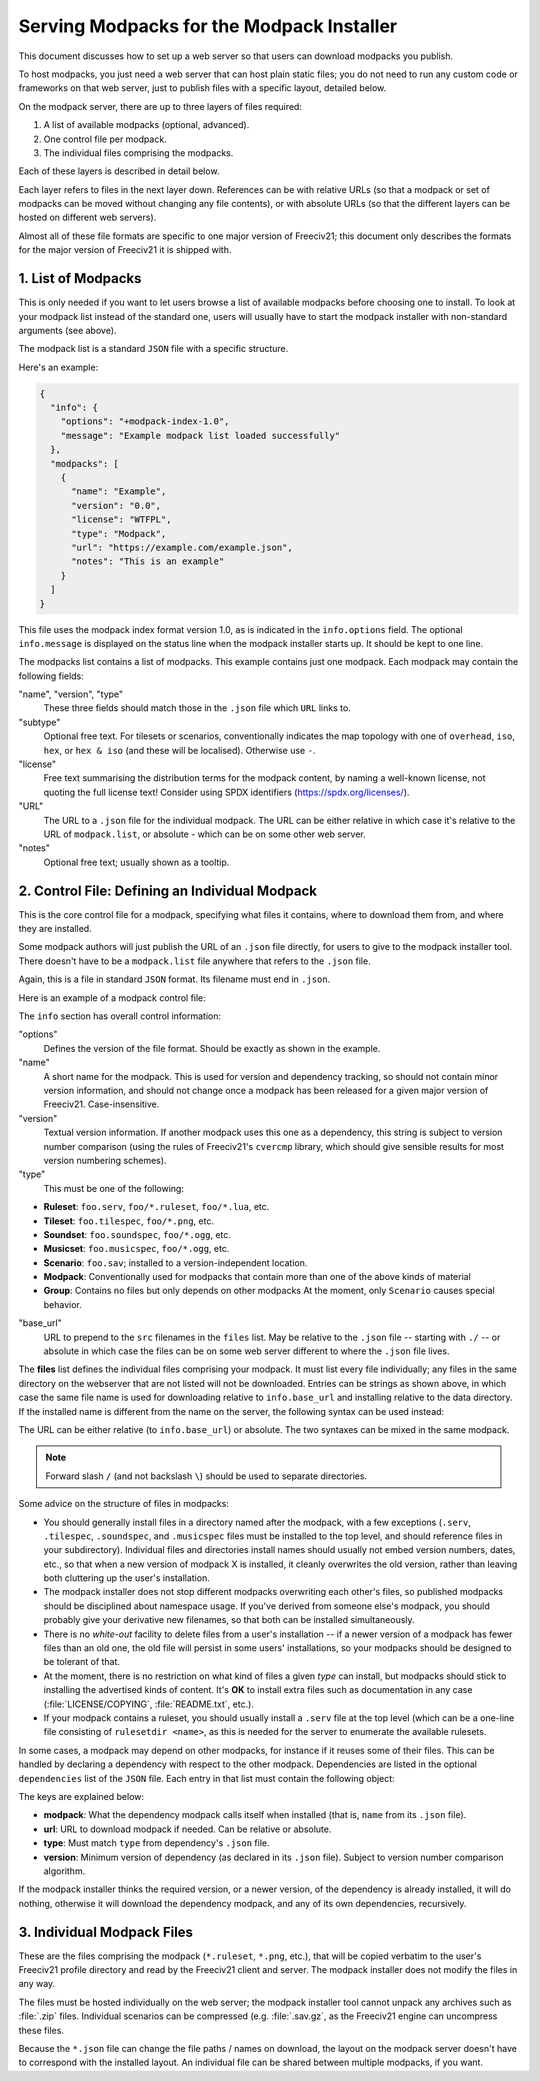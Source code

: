 Serving Modpacks for the Modpack Installer
******************************************

This document discusses how to set up a web server so that users can download modpacks you publish.

To host modpacks, you just need a web server that can host plain static files; you do not need to run any
custom code or frameworks on that web server, just to publish files with a specific layout, detailed below.

On the modpack server, there are up to three layers of files required:

1. A list of available modpacks (optional, advanced).
2. One control file per modpack.
3. The individual files comprising the modpacks.

Each of these layers is described in detail below.

Each layer refers to files in the next layer down. References can be with relative URLs (so that a modpack
or set of modpacks can be moved without changing any file contents), or with absolute URLs (so that the
different layers can be hosted on different web servers).

Almost all of these file formats are specific to one major version of Freeciv21; this document only
describes the formats for the major version of Freeciv21 it is shipped with.


1. List of Modpacks
===================

This is only needed if you want to let users browse a list of available modpacks before choosing one to
install. To look at your modpack list instead of the standard one, users will usually have to start the
modpack installer with non-standard arguments (see above).

The modpack list is a standard :literal:`JSON` file with a specific structure.

Here's an example:

.. code-block:: rst

    {
      "info": {
        "options": "+modpack-index-1.0",
        "message": "Example modpack list loaded successfully"
      },
      "modpacks": [
        {
          "name": "Example",
          "version": "0.0",
          "license": "WTFPL",
          "type": "Modpack",
          "url": "https://example.com/example.json",
          "notes": "This is an example"
        }
      ]
    }


This file uses the modpack index format version 1.0, as is indicated in the :literal:`info.options` field.
The optional :literal:`info.message` is displayed on the status line when the modpack installer starts up.
It should be kept to one line.

The modpacks list contains a list of modpacks. This example contains just one modpack. Each modpack may
contain the following fields:

"name", "version", "type"
  These three fields should match those in the :literal:`.json` file which :literal:`URL` links to.

"subtype"
  Optional free text. For tilesets or scenarios, conventionally indicates the map topology with one of
  :literal:`overhead`, :literal:`iso`, :literal:`hex`, or :literal:`hex & iso` (and these will be
  localised). Otherwise use :literal:`-`.

"license"
  Free text summarising the distribution terms for the modpack content, by naming a well-known license, not
  quoting the full license text! Consider using SPDX identifiers (https://spdx.org/licenses/).

"URL"
  The URL to a :literal:`.json` file for the individual modpack. The URL can be either relative in which
  case it's relative to the URL of :literal:`modpack.list`, or absolute - which can be on some other web
  server.

"notes"
   Optional free text; usually shown as a tooltip.


2. Control File: Defining an Individual Modpack
===============================================

This is the core control file for a modpack, specifying what files it contains, where to download them from,
and where they are installed.

Some modpack authors will just publish the URL of an :literal:`.json` file directly, for users to give to
the modpack installer tool. There doesn't have to be a :literal:`modpack.list` file anywhere that refers to
the :literal:`.json` file.

Again, this is a file in standard :literal:`JSON` format. Its filename must end in :literal:`.json`.

Here is an example of a modpack control file:

.. code-block: rst

    {
      "info": {
        "options": "+modpack-1.0",
        "base_url": ".",
        "name": "Some ruleset",
        "type": "Modpack",
        "version": "0.0"
      },
      "files": [
        "some_ruleset.serv",
        "some_ruleset.tilespec",
        "some_ruleset/nation/german.ruleset",
        "some_ruleset/nation/indian.ruleset",
        ...
      ]
    }


The :literal:`info` section has overall control information:

"options"
  Defines the version of the file format. Should be exactly as shown in the example.

"name"
  A short name for the modpack. This is used for version and dependency tracking, so should not
  contain minor version information, and should not change once a modpack has been released for a given
  major version of Freeciv21. Case-insensitive.

"version"
  Textual version information. If another modpack uses this one as a dependency, this string is
  subject to version number comparison (using the rules of Freeciv21's :literal:`cvercmp` library, which
  should give sensible results for most version numbering schemes).

"type"
  This must be one of the following:

* :strong:`Ruleset`: :literal:`foo.serv`, :literal:`foo/*.ruleset`, :literal:`foo/*.lua`, etc.
* :strong:`Tileset`: :literal:`foo.tilespec`, :literal:`foo/*.png`, etc.
* :strong:`Soundset`: :literal:`foo.soundspec`, :literal:`foo/*.ogg`, etc.
* :strong:`Musicset`: :literal:`foo.musicspec`, :literal:`foo/*.ogg`, etc.
* :strong:`Scenario`: :literal:`foo.sav`; installed to a version-independent location.
* :strong:`Modpack`: Conventionally used for modpacks that contain more than one of the above kinds of material
* :strong:`Group`: Contains no files but only depends on other modpacks At the moment, only
  :literal:`Scenario` causes special behavior.

"base_url"
  URL to prepend to the :literal:`src` filenames in the :literal:`files` list. May be relative to the
  :literal:`.json` file -- starting with :literal:`./` -- or absolute in which case the files can be on some
  web server different to where the :literal:`.json` file lives.

The :strong:`files` list defines the individual files comprising your modpack. It must list every file
individually; any files in the same directory on the webserver that are not listed will not be downloaded.
Entries can be strings as shown above, in which case the same file name is used for downloading relative to
:literal:`info.base_url` and installing relative to the data directory. If the installed name is different
from the name on the server, the following syntax can be used instead:

.. code-block: rst

    {
      "url": "some-remote-file",
      "dest": "where-to-install-it"
    }


The URL can be either relative (to :literal:`info.base_url`) or absolute. The two syntaxes can be mixed in
the same modpack.

.. note:: Forward slash :literal:`/` (and not backslash :literal:`\\`) should be used to separate directories.

Some advice on the structure of files in modpacks:

* You should generally install files in a directory named after the modpack, with a few exceptions
  (:literal:`.serv`, :literal:`.tilespec`, :literal:`.soundspec`, and :literal:`.musicspec` files must be
  installed to the top level, and should reference files in your subdirectory). Individual files and
  directories install names should usually not embed version numbers, dates, etc., so that when a new version
  of modpack X is installed, it cleanly overwrites the old   version, rather than leaving both cluttering up
  the user's installation.

* The modpack installer does not stop different modpacks overwriting each other's files, so published
  modpacks should be disciplined about namespace usage. If you've derived from someone else's modpack, you
  should probably give your derivative new filenames, so that both can be installed simultaneously.

* There is no :emphasis:`white-out` facility to delete files from a user's installation -- if a newer
  version of a modpack has fewer files than an old one, the old file will persist in some users'
  installations, so your modpacks should be designed to be tolerant of that.

* At the moment, there is no restriction on what kind of files a given :emphasis:`type` can install, but
  modpacks should stick to installing the advertised kinds of content. It's :strong:`OK` to install extra
  files such as documentation in any case (:file:`LICENSE/COPYING`, :file:`README.txt`, etc.).

* If your modpack contains a ruleset, you should usually install a :literal:`.serv` file at the top level
  (which can be a one-line file consisting of :literal:`rulesetdir <name>`, as this is needed for the server
  to enumerate the available rulesets.

In some cases, a modpack may depend on other modpacks, for instance if it reuses some of their files. This
can be handled by declaring a dependency with respect to the other modpack. Dependencies are listed in the
optional :literal:`dependencies` list of the :literal:`JSON` file. Each entry in that list must contain the
following object:

.. code-block: rst

    {
      "modpack": "...",
      "url": "...",
      "type": "...",
      "version": "..."
    }


The keys are explained below:

* :strong:`modpack`: What the dependency modpack calls itself when installed (that is, :literal:`name`
  from its :literal:`.json` file).
* :strong:`url`: URL to download modpack if needed. Can be relative or absolute.
* :strong:`type`:  Must match :literal:`type` from dependency's :literal:`.json` file.
* :strong:`version`: Minimum version of dependency (as declared in its :literal:`.json` file). Subject to
  version number comparison algorithm.

If the modpack installer thinks the required version, or a newer version, of the dependency is already
installed, it will do nothing, otherwise it will download the dependency modpack, and any of its own
dependencies, recursively.


3. Individual Modpack Files
===========================

These are the files comprising the modpack (:literal:`*.ruleset`, :literal:`*.png`, etc.), that will be
copied verbatim to the user's Freeciv21 profile directory and read by the Freeciv21 client and server. The
modpack installer does not modify the files in any way.

The files must be hosted individually on the web server; the modpack installer tool cannot unpack any
archives such as :file:`.zip` files. Individual scenarios can be compressed (e.g. :file:`.sav.gz`, as the
Freeciv21 engine can uncompress these files.

Because the :literal:`*.json` file can change the file paths / names on download, the layout on the modpack server
doesn't have to correspond with the installed layout. An individual file can be shared between multiple
modpacks, if you want.
